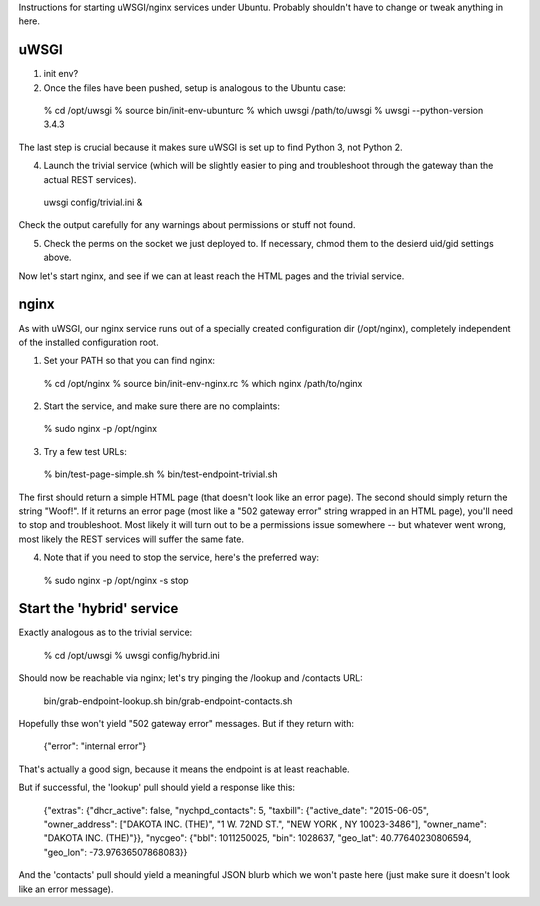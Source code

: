 Instructions for starting uWSGI/nginx services under Ubuntu.  Probably shouldn't have to change or tweak anything in here. 


uWSGI
-----

(1) init env?

(2) Once the files have been pushed, setup is analogous to the Ubuntu case:

  % cd /opt/uwsgi
  % source bin/init-env-ubunturc
  % which uwsgi
  /path/to/uwsgi
  % uwsgi --python-version
  3.4.3

The last step is crucial because it makes sure uWSGI is set up to find Python 3, not Python 2.

(4) Launch the trivial service (which will be slightly easier to ping and troubleshoot through the gateway than the actual REST services).

  uwsgi config/trivial.ini &

Check the output carefully for any warnings about permissions or stuff not found. 

(5) Check the perms on the socket we just deployed to.  If necessary, chmod them to the desierd uid/gid settings above. 

Now let's start nginx, and see if we can at least reach the HTML pages and the trivial service.



nginx
-----

As with uWSGI, our nginx service runs out of a specially created configuration dir (/opt/nginx), completely independent of the installed configuration root.    

(1) Set your PATH so that you can find nginx: 
  
  % cd /opt/nginx
  % source bin/init-env-nginx.rc 
  % which nginx
  /path/to/nginx

(2) Start the service, and make sure there are no complaints: 

  % sudo nginx -p /opt/nginx 

(3) Try a few test URLs:

  % bin/test-page-simple.sh
  % bin/test-endpoint-trivial.sh

The first should return a simple HTML page (that doesn't look like an error page).  The second should simply return the string "Woof!".  If it returns an error page (most like a "502 gateway error" string wrapped in an HTML page), you'll need to stop and troubleshoot.  Most likely it will turn out to be a permissions issue somewhere -- but whatever went wrong, most likely the REST services will suffer the same fate.

(4) Note that if you need to stop the service, here's the preferred way:

  % sudo nginx -p /opt/nginx -s stop



Start the 'hybrid' service
--------------------------

Exactly analogous as to the trivial service:

  % cd /opt/uwsgi
  % uwsgi config/hybrid.ini

Should now be reachable via nginx; let's try pinging the /lookup and /contacts URL:

  bin/grab-endpoint-lookup.sh 
  bin/grab-endpoint-contacts.sh 

Hopefully thse won't yield "502 gateway error" messages.  But if they return with: 

  {"error": "internal error"}

That's actually a good sign, because it means the endpoint is at least reachable.

But if successful, the 'lookup' pull should yield a response like this:

  {"extras": {"dhcr_active": false, "nychpd_contacts": 5, "taxbill": {"active_date": "2015-06-05", "owner_address": ["DAKOTA INC. (THE)", "1 W. 72ND ST.", "NEW YORK , NY 10023-3486"], "owner_name": "DAKOTA INC. (THE)"}}, "nycgeo": {"bbl": 1011250025, "bin": 1028637, "geo_lat": 40.77640230806594, "geo_lon": -73.97636507868083}}

And the 'contacts' pull should yield a meaningful JSON blurb which we won't paste here (just make sure it doesn't look like an error message).




